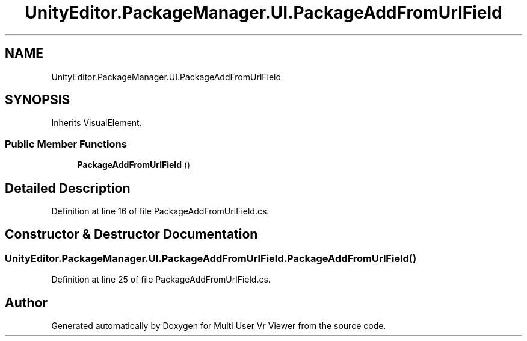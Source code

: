 .TH "UnityEditor.PackageManager.UI.PackageAddFromUrlField" 3 "Sat Jul 20 2019" "Version https://github.com/Saurabhbagh/Multi-User-VR-Viewer--10th-July/" "Multi User Vr Viewer" \" -*- nroff -*-
.ad l
.nh
.SH NAME
UnityEditor.PackageManager.UI.PackageAddFromUrlField
.SH SYNOPSIS
.br
.PP
.PP
Inherits VisualElement\&.
.SS "Public Member Functions"

.in +1c
.ti -1c
.RI "\fBPackageAddFromUrlField\fP ()"
.br
.in -1c
.SH "Detailed Description"
.PP 
Definition at line 16 of file PackageAddFromUrlField\&.cs\&.
.SH "Constructor & Destructor Documentation"
.PP 
.SS "UnityEditor\&.PackageManager\&.UI\&.PackageAddFromUrlField\&.PackageAddFromUrlField ()"

.PP
Definition at line 25 of file PackageAddFromUrlField\&.cs\&.

.SH "Author"
.PP 
Generated automatically by Doxygen for Multi User Vr Viewer from the source code\&.
